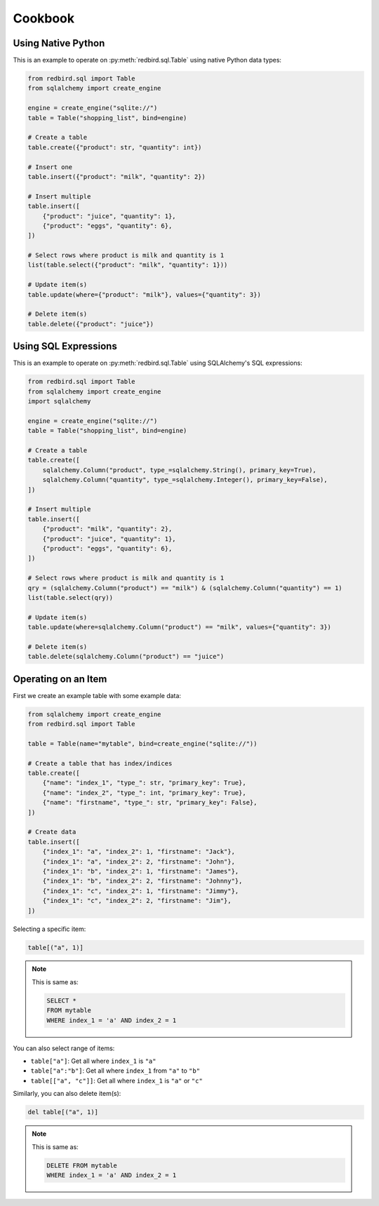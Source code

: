 Cookbook
========

Using Native Python
-------------------

This is an example to operate on :py:meth:`redbird.sql.Table`
using native Python data types:

.. code-block:: python

    from redbird.sql import Table
    from sqlalchemy import create_engine

    engine = create_engine("sqlite://")
    table = Table("shopping_list", bind=engine)

    # Create a table
    table.create({"product": str, "quantity": int})

    # Insert one
    table.insert({"product": "milk", "quantity": 2})

    # Insert multiple
    table.insert([
        {"product": "juice", "quantity": 1},
        {"product": "eggs", "quantity": 6},
    ])

    # Select rows where product is milk and quantity is 1
    list(table.select({"product": "milk", "quantity": 1}))

    # Update item(s)
    table.update(where={"product": "milk"}, values={"quantity": 3})

    # Delete item(s)
    table.delete({"product": "juice"})

Using SQL Expressions
---------------------

This is an example to operate on :py:meth:`redbird.sql.Table`
using SQLAlchemy's SQL expressions:

.. code-block:: python

    from redbird.sql import Table
    from sqlalchemy import create_engine
    import sqlalchemy

    engine = create_engine("sqlite://")
    table = Table("shopping_list", bind=engine)

    # Create a table
    table.create([
        sqlalchemy.Column("product", type_=sqlalchemy.String(), primary_key=True),
        sqlalchemy.Column("quantity", type_=sqlalchemy.Integer(), primary_key=False),
    ])

    # Insert multiple
    table.insert([
        {"product": "milk", "quantity": 2},
        {"product": "juice", "quantity": 1},
        {"product": "eggs", "quantity": 6},
    ])

    # Select rows where product is milk and quantity is 1
    qry = (sqlalchemy.Column("product") == "milk") & (sqlalchemy.Column("quantity") == 1)
    list(table.select(qry))

    # Update item(s)
    table.update(where=sqlalchemy.Column("product") == "milk", values={"quantity": 3})

    # Delete item(s)
    table.delete(sqlalchemy.Column("product") == "juice")

Operating on an Item
--------------------

First we create an example table with some 
example data:

.. code-block:: python

    from sqlalchemy import create_engine
    from redbird.sql import Table

    table = Table(name="mytable", bind=create_engine("sqlite://"))

    # Create a table that has index/indices
    table.create([
        {"name": "index_1", "type_": str, "primary_key": True},
        {"name": "index_2", "type_": int, "primary_key": True},
        {"name": "firstname", "type_": str, "primary_key": False},
    ])

    # Create data
    table.insert([
        {"index_1": "a", "index_2": 1, "firstname": "Jack"},
        {"index_1": "a", "index_2": 2, "firstname": "John"},
        {"index_1": "b", "index_2": 1, "firstname": "James"},
        {"index_1": "b", "index_2": 2, "firstname": "Johnny"},
        {"index_1": "c", "index_2": 1, "firstname": "Jimmy"},
        {"index_1": "c", "index_2": 2, "firstname": "Jim"},
    ])

Selecting a specific item:

.. code-block:: python

    table[("a", 1)]

.. note::

    This is same as:

    .. code-block:: sql

        SELECT *
        FROM mytable
        WHERE index_1 = 'a' AND index_2 = 1

You can also select range of items:

- ``table["a"]``: Get all where ``index_1`` is ``"a"``
- ``table["a":"b"]``: Get all where ``index_1`` from ``"a"`` to ``"b"``
- ``table[["a", "c"]]``: Get all where ``index_1`` is ``"a"`` or ``"c"``

Similarly, you can also delete item(s):

.. code-block:: python

    del table[("a", 1)]

.. note::

    This is same as:

    .. code-block:: sql

        DELETE FROM mytable
        WHERE index_1 = 'a' AND index_2 = 1
